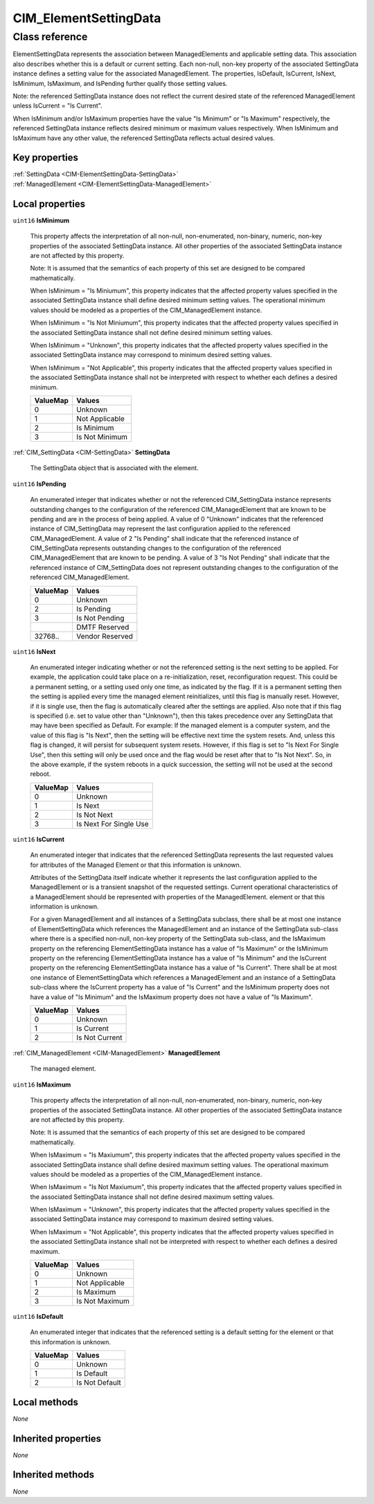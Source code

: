.. _CIM-ElementSettingData:

CIM_ElementSettingData
----------------------

Class reference
===============
ElementSettingData represents the association between ManagedElements and applicable setting data. This association also describes whether this is a default or current setting. Each non-null, non-key property of the associated SettingData instance defines a setting value for the associated ManagedElement. The properties, IsDefault, IsCurrent, IsNext, IsMinimum, IsMaximum, and IsPending further qualify those setting values. 

Note: the referenced SettingData instance does not reflect the current desired state of the referenced ManagedElement unless IsCurrent = "Is Current". 

When IsMinimum and/or IsMaximum properties have the value "Is Minimum" or "Is Maximum" respectively, the referenced SettingData instance reflects desired minimum or maximum values respectively. When IsMinimum and IsMaximum have any other value, the referenced SettingData reflects actual desired values.


Key properties
^^^^^^^^^^^^^^

| :ref:`SettingData <CIM-ElementSettingData-SettingData>`
| :ref:`ManagedElement <CIM-ElementSettingData-ManagedElement>`

Local properties
^^^^^^^^^^^^^^^^

.. _CIM-ElementSettingData-IsMinimum:

``uint16`` **IsMinimum**

    This property affects the interpretation of all non-null, non-enumerated, non-binary, numeric, non-key properties of the associated SettingData instance. All other properties of the associated SettingData instance are not affected by this property. 

    Note: It is assumed that the semantics of each property of this set are designed to be compared mathematically. 

    When IsMinimum = "Is Miniumum", this property indicates that the affected property values specified in the associated SettingData instance shall define desired minimum setting values. The operational minimum values should be modeled as a properties of the CIM_ManagedElement instance.

    When IsMinimum = "Is Not Miniumum", this property indicates that the affected property values specified in the associated SettingData instance shall not define desired minimum setting values. 

    When IsMinimum = "Unknown", this property indicates that the affected property values specified in the associated SettingData instance may correspond to minimum desired setting values. 

    When IsMinimum = "Not Applicable", this property indicates that the affected property values specified in the associated SettingData instance shall not be interpreted with respect to whether each defines a desired minimum.

    
    ======== ==============
    ValueMap Values        
    ======== ==============
    0        Unknown       
    1        Not Applicable
    2        Is Minimum    
    3        Is Not Minimum
    ======== ==============
    
.. _CIM-ElementSettingData-SettingData:

:ref:`CIM_SettingData <CIM-SettingData>` **SettingData**

    The SettingData object that is associated with the element.

    
.. _CIM-ElementSettingData-IsPending:

``uint16`` **IsPending**

    An enumerated integer that indicates whether or not the referenced CIM_SettingData instance represents outstanding changes to the configuration of the referenced CIM_ManagedElement that are known to be pending and are in the process of being applied. A value of 0 "Unknown" indicates that the referenced instance of CIM_SettingData may represent the last configuration applied to the referenced CIM_ManagedElement. A value of 2 "Is Pending" shall indicate that the referenced instance of CIM_SettingData represents outstanding changes to the configuration of the referenced CIM_ManagedElement that are known to be pending. A value of 3 "Is Not Pending" shall indicate that the referenced instance of CIM_SettingData does not represent outstanding changes to the configuration of the referenced CIM_ManagedElement.

    
    ======== ===============
    ValueMap Values         
    ======== ===============
    0        Unknown        
    2        Is Pending     
    3        Is Not Pending 
    ..       DMTF Reserved  
    32768..  Vendor Reserved
    ======== ===============
    
.. _CIM-ElementSettingData-IsNext:

``uint16`` **IsNext**

    An enumerated integer indicating whether or not the referenced setting is the next setting to be applied. For example, the application could take place on a re-initialization, reset, reconfiguration request. This could be a permanent setting, or a setting used only one time, as indicated by the flag. If it is a permanent setting then the setting is applied every time the managed element reinitializes, until this flag is manually reset. However, if it is single use, then the flag is automatically cleared after the settings are applied. Also note that if this flag is specified (i.e. set to value other than "Unknown"), then this takes precedence over any SettingData that may have been specified as Default. For example: If the managed element is a computer system, and the value of this flag is "Is Next", then the setting will be effective next time the system resets. And, unless this flag is changed, it will persist for subsequent system resets. However, if this flag is set to "Is Next For Single Use", then this setting will only be used once and the flag would be reset after that to "Is Not Next". So, in the above example, if the system reboots in a quick succession, the setting will not be used at the second reboot.

    
    ======== ======================
    ValueMap Values                
    ======== ======================
    0        Unknown               
    1        Is Next               
    2        Is Not Next           
    3        Is Next For Single Use
    ======== ======================
    
.. _CIM-ElementSettingData-IsCurrent:

``uint16`` **IsCurrent**

    An enumerated integer that indicates that the referenced SettingData represents the last requested values for attributes of the Managed Element or that this information is unknown. 

    Attributes of the SettingData itself indicate whether it represents the last configuration applied to the ManagedElement or is a transient snapshot of the requested settings. Current operational characteristics of a ManagedElement should be represented with properties of the ManagedElement. element or that this information is unknown. 

    For a given ManagedElement and all instances of a SettingData subclass, there shall be at most one instance of ElementSettingData which references the ManagedElement and an instance of the SettingData sub-class where there is a specified non-null, non-key property of the SettingData sub-class, and the IsMaximum property on the referencing ElementSettingData instance has a value of "Is Maximum" or the IsMinimum property on the referencing ElementSettingData instance has a value of "Is Minimum" and the IsCurrent property on the referencing ElementSettingData instance has a value of "Is Current". There shall be at most one instance of ElementSettingData which references a ManagedElement and an instance of a SettingData sub-class where the IsCurrent property has a value of "Is Current" and the IsMinimum property does not have a value of "Is Minimum" and the IsMaximum property does not have a value of "Is Maximum".

    
    ======== ==============
    ValueMap Values        
    ======== ==============
    0        Unknown       
    1        Is Current    
    2        Is Not Current
    ======== ==============
    
.. _CIM-ElementSettingData-ManagedElement:

:ref:`CIM_ManagedElement <CIM-ManagedElement>` **ManagedElement**

    The managed element.

    
.. _CIM-ElementSettingData-IsMaximum:

``uint16`` **IsMaximum**

    This property affects the interpretation of all non-null, non-enumerated, non-binary, numeric, non-key properties of the associated SettingData instance. All other properties of the associated SettingData instance are not affected by this property. 

    Note: It is assumed that the semantics of each property of this set are designed to be compared mathematically. 

    When IsMaximum = "Is Maxiumum", this property indicates that the affected property values specified in the associated SettingData instance shall define desired maximum setting values. The operational maximum values should be modeled as a properties of the CIM_ManagedElement instance.

    When IsMaximum = "Is Not Maxiumum", this property indicates that the affected property values specified in the associated SettingData instance shall not define desired maximum setting values. 

    When IsMaximum = "Unknown", this property indicates that the affected property values specified in the associated SettingData instance may correspond to maximum desired setting values. 

    When IsMaximum = "Not Applicable", this property indicates that the affected property values specified in the associated SettingData instance shall not be interpreted with respect to whether each defines a desired maximum.

    
    ======== ==============
    ValueMap Values        
    ======== ==============
    0        Unknown       
    1        Not Applicable
    2        Is Maximum    
    3        Is Not Maximum
    ======== ==============
    
.. _CIM-ElementSettingData-IsDefault:

``uint16`` **IsDefault**

    An enumerated integer that indicates that the referenced setting is a default setting for the element or that this information is unknown.

    
    ======== ==============
    ValueMap Values        
    ======== ==============
    0        Unknown       
    1        Is Default    
    2        Is Not Default
    ======== ==============
    

Local methods
^^^^^^^^^^^^^

*None*

Inherited properties
^^^^^^^^^^^^^^^^^^^^

*None*

Inherited methods
^^^^^^^^^^^^^^^^^

*None*

